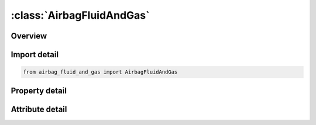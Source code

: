 





:class:`AirbagFluidAndGas`
==========================


.. py:class:: airbag_fluid_and_gas.AirbagFluidAndGas(**kwargs)

   Bases: :py:obj:`ansys.dyna.core.lib.keyword_base.KeywordBase`


   
   DYNA AIRBAG_FLUID_AND_GAS keyword
















   ..
       !! processed by numpydoc !!


.. py:currentmodule:: AirbagFluidAndGas

Overview
--------

.. tab-set::




   .. tab-item:: Properties

      .. list-table::
          :header-rows: 0
          :widths: auto

          * - :py:attr:`~sid`
            - Get or set the Set ID.
          * - :py:attr:`~sidtyp`
            - Get or set the Set type:
          * - :py:attr:`~rbid`
            - Get or set the Rigid body part ID for user defined activation subroutine:
          * - :py:attr:`~vsca`
            - Get or set the Volume scale factor, V-sca (default=1.0).
          * - :py:attr:`~psca`
            - Get or set the Pressure scale factor, P-sca (default=1.0).
          * - :py:attr:`~vini`
            - Get or set the Initial filled volume, V-ini (default=0.0).
          * - :py:attr:`~mwd`
            - Get or set the Mass weighted damping factor, D (default=0.0).
          * - :py:attr:`~spsf`
            - Get or set the Stagnation pressure scale factor, 0.0 <= gamma <= 1.0.
          * - :py:attr:`~xwini`
            - Get or set the Fluid level at time t = 0 in |GDIR| direction.
          * - :py:attr:`~xwadd`
            - Get or set the Fluid level filling increment per time step.
          * - :py:attr:`~xw`
            - Get or set the Final fluid level in filling process.
          * - :py:attr:`~p`
            - Get or set the Gas pressure at time t = TEND.
          * - :py:attr:`~tend`
            - Get or set the Time when gas pressure P is reached.
          * - :py:attr:`~rho`
            - Get or set the Density of the fluid (e.g. for water, RHO is about 1.0 kg/m3).
          * - :py:attr:`~lcxw`
            - Get or set the Load curve ID for fluid level vs. time. XW, XWADD, and XWINI are with this option.
          * - :py:attr:`~lcp`
            - Get or set the Load curve ID for gas pressure vs. time. P and TEND are ignored with this option.
          * - :py:attr:`~gdir`
            - Get or set the Global direction of gravity (e.g. -3.0 for negative global z-axis).
          * - :py:attr:`~nproj`
            - Get or set the Number of projection directions (only global axis) for volume calculation.
          * - :py:attr:`~idir`
            - Get or set the First direction of projection (if |NPROJ| != 3), only global axis.
          * - :py:attr:`~iidir`
            - Get or set the Second direction of projection (if |NPROJ| = 2), only global axis.
          * - :py:attr:`~kappa`
            - Get or set the Adiabatic exponent.
          * - :py:attr:`~kbm`
            - Get or set the Bulk modulus of the fluid (e.g. for water, BKM is about 2080 N/mm2).


   .. tab-item:: Attributes

      .. list-table::
          :header-rows: 0
          :widths: auto

          * - :py:attr:`~keyword`
            - 
          * - :py:attr:`~subkeyword`
            - 






Import detail
-------------

.. code-block:: python

    from airbag_fluid_and_gas import AirbagFluidAndGas

Property detail
---------------

.. py:property:: sid
   :type: Optional[int]


   
   Get or set the Set ID.
















   ..
       !! processed by numpydoc !!

.. py:property:: sidtyp
   :type: int


   
   Get or set the Set type:
   EQ.0: segment,
   EQ.1: part IDs.
















   ..
       !! processed by numpydoc !!

.. py:property:: rbid
   :type: int


   
   Get or set the Rigid body part ID for user defined activation subroutine:
   EQ.-RBID: sensor subroutine flags initiates the inflator. Load curves are offset by initiation time,
   EQ.0: the control volume is active from time zero,
   EQ.RBID: user sensor subroutine flags the start of the inflation. Load curves are offset by initiation time.
















   ..
       !! processed by numpydoc !!

.. py:property:: vsca
   :type: float


   
   Get or set the Volume scale factor, V-sca (default=1.0).
















   ..
       !! processed by numpydoc !!

.. py:property:: psca
   :type: float


   
   Get or set the Pressure scale factor, P-sca (default=1.0).
















   ..
       !! processed by numpydoc !!

.. py:property:: vini
   :type: float


   
   Get or set the Initial filled volume, V-ini (default=0.0).
















   ..
       !! processed by numpydoc !!

.. py:property:: mwd
   :type: float


   
   Get or set the Mass weighted damping factor, D (default=0.0).
















   ..
       !! processed by numpydoc !!

.. py:property:: spsf
   :type: float


   
   Get or set the Stagnation pressure scale factor, 0.0 <= gamma <= 1.0.
















   ..
       !! processed by numpydoc !!

.. py:property:: xwini
   :type: Optional[float]


   
   Get or set the Fluid level at time t = 0 in |GDIR| direction.
















   ..
       !! processed by numpydoc !!

.. py:property:: xwadd
   :type: Optional[float]


   
   Get or set the Fluid level filling increment per time step.
















   ..
       !! processed by numpydoc !!

.. py:property:: xw
   :type: Optional[float]


   
   Get or set the Final fluid level in filling process.
















   ..
       !! processed by numpydoc !!

.. py:property:: p
   :type: Optional[float]


   
   Get or set the Gas pressure at time t = TEND.
















   ..
       !! processed by numpydoc !!

.. py:property:: tend
   :type: Optional[float]


   
   Get or set the Time when gas pressure P is reached.
















   ..
       !! processed by numpydoc !!

.. py:property:: rho
   :type: Optional[float]


   
   Get or set the Density of the fluid (e.g. for water, RHO is about 1.0 kg/m3).
















   ..
       !! processed by numpydoc !!

.. py:property:: lcxw
   :type: Optional[int]


   
   Get or set the Load curve ID for fluid level vs. time. XW, XWADD, and XWINI are with this option.
















   ..
       !! processed by numpydoc !!

.. py:property:: lcp
   :type: Optional[int]


   
   Get or set the Load curve ID for gas pressure vs. time. P and TEND are ignored with this option.
















   ..
       !! processed by numpydoc !!

.. py:property:: gdir
   :type: Optional[float]


   
   Get or set the Global direction of gravity (e.g. -3.0 for negative global z-axis).
   EQ.1.0: global x-direction,
   EQ.2.0: global y-direction,
   EQ.3.0: global z-direction.
















   ..
       !! processed by numpydoc !!

.. py:property:: nproj
   :type: int


   
   Get or set the Number of projection directions (only global axis) for volume calculation.
















   ..
       !! processed by numpydoc !!

.. py:property:: idir
   :type: Optional[int]


   
   Get or set the First direction of projection (if |NPROJ| != 3), only global axis.
















   ..
       !! processed by numpydoc !!

.. py:property:: iidir
   :type: Optional[int]


   
   Get or set the Second direction of projection (if |NPROJ| = 2), only global axis.
















   ..
       !! processed by numpydoc !!

.. py:property:: kappa
   :type: float


   
   Get or set the Adiabatic exponent.
















   ..
       !! processed by numpydoc !!

.. py:property:: kbm
   :type: Optional[float]


   
   Get or set the Bulk modulus of the fluid (e.g. for water, BKM is about 2080 N/mm2).
















   ..
       !! processed by numpydoc !!



Attribute detail
----------------

.. py:attribute:: keyword
   :value: 'AIRBAG'


.. py:attribute:: subkeyword
   :value: 'FLUID_AND_GAS'







